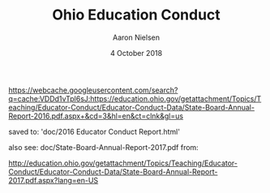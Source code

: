 #+TITLE: Ohio Education Conduct
#+AUTHOR: Aaron Nielsen
#+DATE: 4 October 2018
#+EMAIL: @anielsen001

https://webcache.googleusercontent.com/search?q=cache:VDDd1vTpl6sJ:https://education.ohio.gov/getattachment/Topics/Teaching/Educator-Conduct/Educator-Conduct-Data/State-Board-Annual-Report-2016.pdf.aspx+&cd=3&hl=en&ct=clnk&gl=us

saved to:
'doc/2016 Educator Conduct Report.html'

also see:
doc/State-Board-Annual-Report-2017.pdf
from:

http://education.ohio.gov/getattachment/Topics/Teaching/Educator-Conduct/Educator-Conduct-Data/State-Board-Annual-Report-2017.pdf.aspx?lang=en-US
